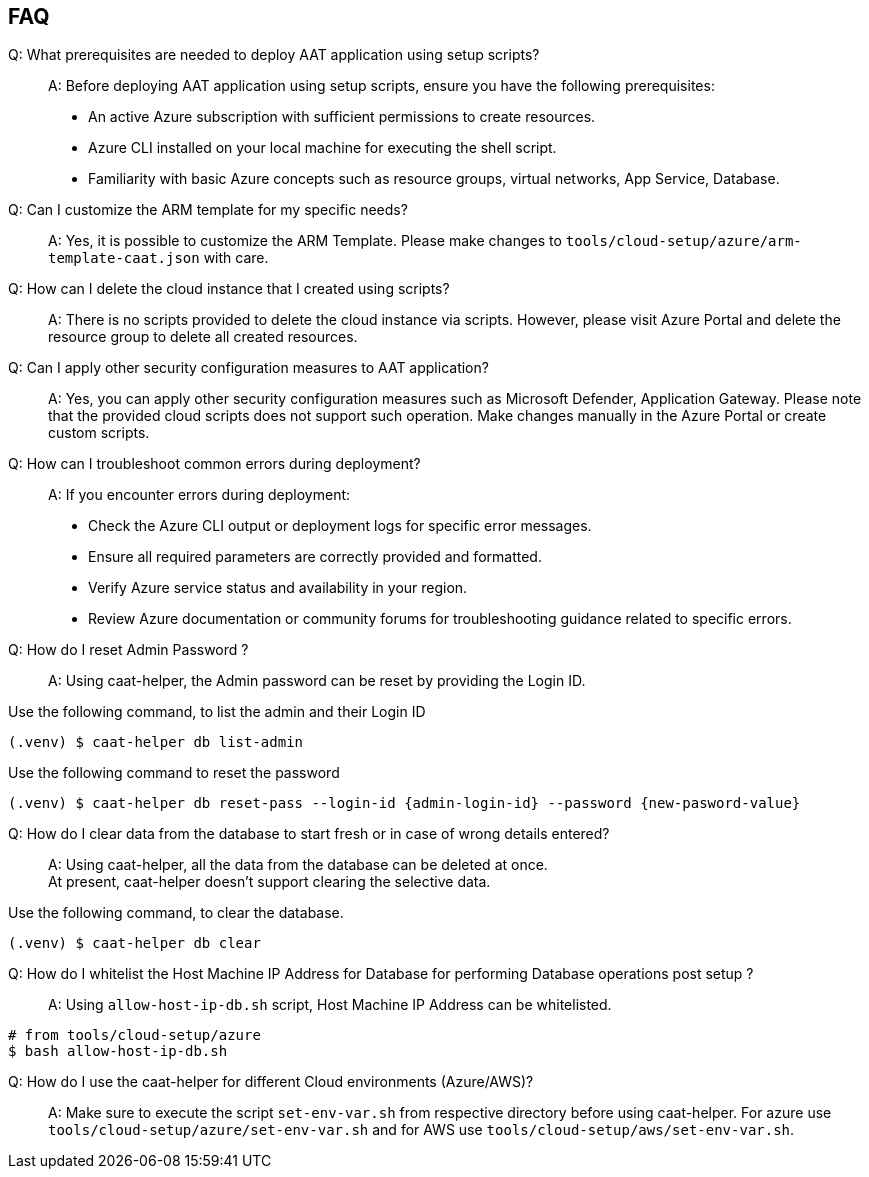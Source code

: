 
== FAQ

Q: What prerequisites are needed to deploy AAT application using setup scripts?::
A: Before deploying AAT application using setup scripts, ensure you have the following prerequisites:
    * An active Azure subscription with sufficient permissions to create resources.
    * Azure CLI installed on your local machine for executing the shell script.
    * Familiarity with basic Azure concepts such as resource groups, virtual networks, App Service, Database.

Q: Can I customize the ARM template for my specific needs?::
A: Yes, it is possible to customize the ARM Template. Please make changes to `tools/cloud-setup/azure/arm-template-caat.json` with care.

Q: How can I delete the cloud instance that I created using scripts?::
A: There is no scripts provided to delete the cloud instance via scripts. However, please visit Azure Portal and delete the resource group to delete all created resources.

Q: Can I apply other security configuration measures to AAT application?::
A: Yes, you can apply other security configuration measures such as Microsoft Defender, Application Gateway. Please note that the provided cloud scripts does not support such operation. Make changes manually in the Azure Portal or create custom scripts.

Q: How can I troubleshoot common errors during deployment?::
A: If you encounter errors during deployment:
    * Check the Azure CLI output or deployment logs for specific error messages.
    * Ensure all required parameters are correctly provided and formatted.
    * Verify Azure service status and availability in your region.
    * Review Azure documentation or community forums for troubleshooting guidance related to specific errors.


Q: How do I reset Admin Password ?::
A: Using caat-helper, the Admin password can be reset by providing the Login ID. +

Use the following command, to list the admin and their Login ID

[source,shell]
----
(.venv) $ caat-helper db list-admin
----

Use the following command to reset the password

[source,shell]
----
(.venv) $ caat-helper db reset-pass --login-id {admin-login-id} --password {new-pasword-value}
----

Q: How do I clear data from the database to start fresh or in case of wrong details entered?::
A: Using caat-helper, all the data from the database can be deleted at once. +
At present, caat-helper doesn't support clearing the selective data.

Use the following command, to clear the database.

[source,shell]
----
(.venv) $ caat-helper db clear
----

Q: How do I whitelist the Host Machine IP Address for Database for performing Database operations post setup ?::
A: Using `allow-host-ip-db.sh` script, Host Machine IP Address can be whitelisted. +

[source,shell]
----
# from tools/cloud-setup/azure
$ bash allow-host-ip-db.sh
----

Q: How do I use the caat-helper for different Cloud environments (Azure/AWS)?::
A: Make sure to execute the script `set-env-var.sh` from respective directory before using caat-helper.
For azure use `tools/cloud-setup/azure/set-env-var.sh` and for AWS use `tools/cloud-setup/aws/set-env-var.sh`.
